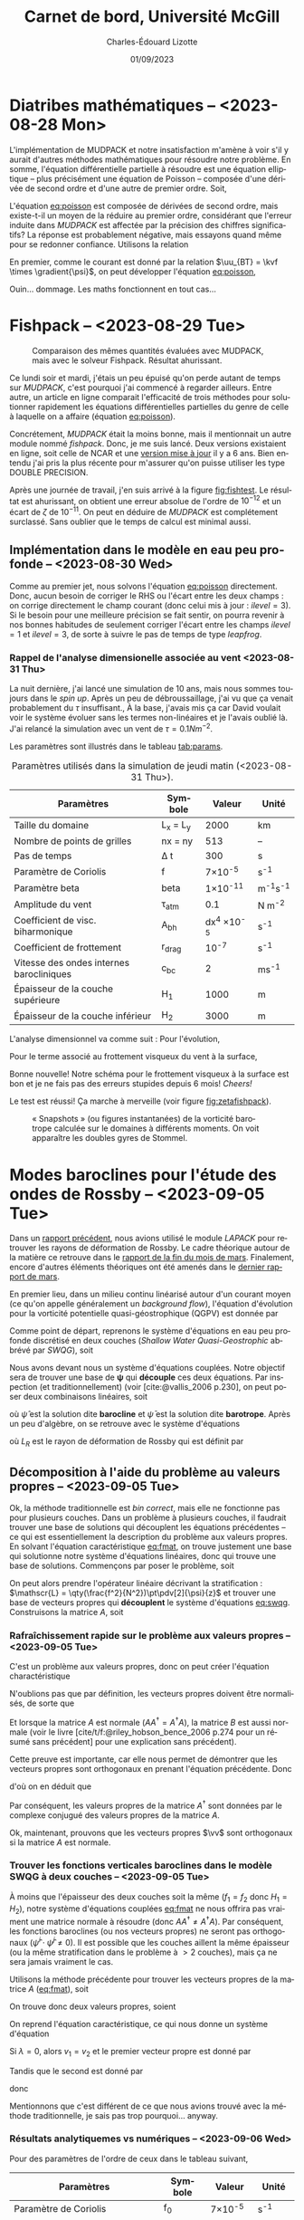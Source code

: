 #+title: Carnet de bord, Université McGill
#+author: Charles-Édouard Lizotte
#+date:01/09/2023
#+LATEX_CLASS: org-report
#+CITE_EXPORT: natbib
#+LANGUAGE: fr
#+BIBLIOGRAPHY: master-bibliography.bib
#+OPTIONS: toc:nil title:nil


\mytitlepage
\tableofcontents\newpage

* Diatribes mathématiques -- <2023-08-28 Mon>
L'implémentation de MUDPACK et notre insatisfaction m'amène à voir s'il y aurait d'autres méthodes mathématiques pour résoudre notre problème.
En somme, l'équation différentielle partielle à résoudre est une équation elliptique -- plus précisément une équation de Poisson -- composée d'une dérivée de second ordre et d'une autre de premier ordre.
Soit,
#+NAME:eq:poisson
\begin{equation}
   \laplacian{\psi} = \kvf \cdot \curl{\uu_{BT}}.
\end{equation}
L'équation [[eq:poisson]] est composée de dérivées de second ordre, mais existe-t-il un moyen de la réduire au premier ordre, considérant que l'erreur induite dans /MUDPACK/ est affectée par la précision des chiffres significatifs?
La réponse est probablement négative, mais essayons quand même pour se redonner confiance.
Utilisons la relation
\begin{equation}
   \curl(\vb{A}\times\vb{B}) = \vb{A}\qty(\divergence{\vb{B}}) - \vb{B}\qty(\divergence{\vb{A}}) +\qty(\vb{B}\cdot\gradient)\vb{A} -\qty(\vb{A}\cdot\gradient)\vb{B}.
\end{equation}
En premier, comme le courant est donné par la relation $\uu_{BT} = \kvf \times \gradient{\psi}$, on peut développer l'équation [[eq:poisson]],
\begin{align}
   \div{\gradient{\psi}}
   \venti&= \kvf \cdot \qty(\kvf \times \gradient{\psi}),\nonumber \\
   \venti&= \kvf \cdot \big(\kvf\qty(\divergence{\gradient{\psi}}) - \cancelto{0}{\gradient{\psi}\qty(\divergence{\kvf})} + \qty(\kvf\cdot\gradient) \gradient{\psi} - \cancelto{0}{\qty(\gradient{\psi} \cdot\gradient)\kvf} \big),\nonumber\\
   \venti&= \kvf \cdot \qty(\kvf\qty(\divergence{\gradient{\psi}}) + \qty(\kvf\cdot\gradient) \gradient{\psi}),\nonumber\\
   \venti&= \divergence{\gradient{\psi}} + \cancelto{0}{(\kvf\cdot\gradient)\gradient(\psi)},\nonumber\\
   \venti&=\divergence{\gradient{\psi}}.
\end{align}
Ouin... dommage. Les maths fonctionnent en tout cas...

* Fishpack -- <2023-08-29 Tue>

#+NAME: fig:fishtest
#+CAPTION: Comparaison des mêmes quantités évaluées avec MUDPACK, mais avec le solveur Fishpack. Résultat ahurissant.
#+ATTR_LaTeX: :width 0.8\textwidth :placement [!htpb]
[[file:figures/fishpack/2023-08-29-fishtest.png]]

Ce lundi soir et mardi, j'étais un peu épuisé qu'on perde autant de temps sur /MUDPACK/, c'est pourquoi j'ai commencé à regarder ailleurs.
Entre autre, un article en ligne comparait l'efficacité de trois méthodes pour solutionner rapidement les équations différentielles partielles du genre de celle à laquelle on a affaire (équation [[eq:poisson]]).\bigskip

Concrétement, /MUDPACK/ était la moins bonne, mais il mentionnait un autre module nommé /fishpack/.
Donc, je me suis lancé.
Deux versions existaient en ligne, soit celle de NCAR et une [[https://github.com/jlokimlin/fishpack][version mise à jour]] il y a 6 ans.
Bien entendu j'ai pris la plus récente pour m'assurer qu'on puisse utiliser les type DOUBLE PRECISION.\bigskip

Après une journée de travail, j'en suis arrivé à la figure [[fig:fishtest]].
Le résultat est ahurissant, on obtient une erreur absolue de l'ordre de $10^{-12}$ et un écart de $\zeta$ de $10^{-11}$.
On peut en déduire de /MUDPACK/ est complétement surclassé.
Sans oublier que le temps de calcul est minimal aussi.

** Implémentation dans le modèle en eau peu profonde -- <2023-08-30 Wed>

Comme au premier jet, nous solvons l'équation [[eq:poisson]] directement.
Donc, aucun besoin de corriger le RHS ou l'écart entre les deux champs : on corrige directement le champ courant (donc celui mis à jour : $ilevel=3$).
Si le besoin pour une meilleure précision se fait sentir, on pourra revenir à nos bonnes habitudes de seulement corriger l'écart entre les champs $ilevel=1$ et $ilevel=3$, de sorte à suivre le pas de temps de type /leapfrog/.

*** Rappel de l'analyse dimensionelle associée au vent <2023-08-31 Thu>
La nuit dernière, j'ai lancé une simulation de 10 ans, mais nous sommes toujours dans le /spin up/.
Après un peu de débroussaillage, j'ai vu que ça venait probablement du $\tau$ insuffisant.,
À la base, j'avais mis ça car David voulait voir le système évoluer sans les termes non-linéaires et je l'avais oublié là.
J'ai relancé la simulation avec un vent de $\tau = 0.1 Nm^{-2}$.\bigskip

Les paramètres sont illustrés dans le tableau [[tab:params]].

#+NAME: tab:params
#+CAPTION: Paramètres utilisés dans la simulation de jeudi matin (<2023-08-31 Thu>). 
|------------------------------------------+------------+--------------------+--------------|
|------------------------------------------+------------+--------------------+--------------|
| Paramètres                               | Symbole    |             Valeur | Unité        |
|------------------------------------------+------------+--------------------+--------------|
| Taille du domaine                        | L_x = L_y  |               2000 | km           |
| Nombre de points de grilles              | nx = ny    |                513 | --           |
| Pas de temps                             | \Delta t   |                300 | s            |
| Paramètre de Coriolis                    | f          |     7\times10^{-5} | s^{-1}       |
| Paramètre beta                           | beta       |    1\times10^{-11} | m^{-1}s^{-1} |
| Amplitude du vent                        | \tau_{atm} |                0.1 | N m^{-2}     |
| Coefficient de visc. biharmonique        | A_{bh}     | dx^4 \times10^{-5} | s^{-1}       |
| Coefficient de frottement                | r_{drag}   |            10^{-7} | s^{-1}       |
| Vitesse des ondes internes barocliniques | c_{bc}     |                  2 | ms^{-1}      |
| Épaisseur de la couche supérieure        | H_1        |               1000 | m            |
| Épaisseur de la couche inférieur         | H_2        |               3000 | m            |
|------------------------------------------+------------+--------------------+--------------|

L'analyse dimensionnel va comme suit : Pour l'évolution,
\begin{equation}
   \pdv{\uu}{t} \Rightarrow \qty[ \frac{ms^{-1}}{s}] \Rightarrow \qty[\frac{m}{s^2}]. 
\end{equation}

Pour le terme associé au frottement visqueux du vent à la surface,
\begin{equation}
   \frac{\tau}{\rho h} \Rightarrow \frac{\qty[N m^{-2}]}{\qty[Kg\cdot m^{-3}] \qty[m]} \Rightarrow \qty[\frac{N}{Kg}] \Rightarrow \frac{\qty[Kg \cdot m s^{-2}]}{[Kg]} \Rightarrow \qty[\frac{m}{s^2}].
\end{equation}
Bonne nouvelle! Notre schéma pour le frottement visqueux à la surface est bon et je ne fais pas des erreurs stupides depuis 6 mois! /Cheers!/ \bigskip

Le test est réussi! Ça marche à merveille (voir figure [[fig:zetafishpack]]).

#+NAME:fig:zetafishpack
#+CAPTION: « Snapshots » (ou figures instantanées) de la vorticité barotrope calculée sur le domaines à différents moments. On voit apparaître les doubles gyres de Stommel.
[[file:figures/tests/2023-09-06_8panneaux_zetaBT.png]]

* Modes baroclines pour l'étude des ondes de Rossby -- <2023-09-05 Tue>

Dans un [[file:rapport-2023-04-07.pdf][rapport précédent]], nous avions utilisé le module /LAPACK/ pour retrouver les rayons de déformation de Rossby.
Le cadre théorique autour de la matière ce retrouve dans le [[file:rapport-2023-03-24.pdf][rapport de la fin du mois de mars]].
Finalement, encore d'autres éléments théoriques ont été amenés dans le [[file:rapport-2023-03-31.pdf][dernier rapport de mars]].\bigskip


#+NAME: fig:2layers
#+CAPTION: Illustration d'un modèle \textit{shallow water} à deux couches ($n_k = 2$).
\begin{wrapfigure}[12]{l}{0.35\textwidth}
\begin{center}
\vspace{-\baselineskip}
\begin{tikzpicture}
% Fond : 
\fill[blue!5] (0, 0) rectangle (4,-1);
\fill[blue!12] (0,-1) rectangle (4,-3);
% Lignes 
\draw [ultra thick] (0,0) node [anchor=east] {$\eta_1 = 0$} -- (4,0);
\draw [dotted] (0,-1) -- (4,-1);
\draw [ultra thick] (0,-3) node [anchor=east] {$\eta_B = 0$} -- (4,-3);
% Courbes : 
\draw [ultra thin] (0,-1.2) node [anchor=east] {$\eta_2\pt ,\ g'\pt$} sin (1.2,-0.8) cos (2,-1) sin (2.8,-1.2) cos (4,-0.8);
% Textes : 
\draw (2,0) node [anchor=south] {Surface fixe} ;
\draw (2,-3) node [anchor=north] {Plancher océanique} ;
% H-k
\node at (4.3,-0.5) (H1) {$H_1$};
\node at (4.3,-2) (H2) {$H_2$};
% d-k
\node at (2,-0.5) (d1) {$d_1$};
\node at (2,-2) (d2) {$d_2$};
% flèches 
\draw[>=stealth, ->|] (H1) -- (4.3, 0); 
\draw[>=stealth, ->|] (H1) -- (4.3,-1);
\draw[>=stealth, -> ] (H2) -- (4.3,-1); 
\draw[>=stealth, ->|] (H2) -- (4.3,-3);
\end{tikzpicture}
\end{center}
\end{wrapfigure}

En premier lieu, dans un milieu continu linéarisé autour d'un courant moyen (ce qu'on appelle généralement un /background flow/), l'équation d'évolution pour la vorticité potentielle quasi-géostrophique (QGPV) est donnée par
#+NAME: eq:qgpv
\begin{equation}
   \pdv{}{t} \qty[\laplacian\psi + \qty(\frac{f^2}{N^2})\pdv[2]{\psi}{z}] + \beta \pdv{\psi}{x} = 0.
\end{equation}
Comme point de départ, reprenons le système d'équations en eau peu profonde discrétisé en deux couches (/Shallow Water Quasi-Geostrophic/ abbrévé par /SWQG/), soit
#+NAME: eq:swqg
\begin{subequations}
\begin{align}
   &\pdv{}{t} \qty[\laplacian\psi_1 + \qty(\frac{f_0^2}{g'H_1}) \pt(\psi_2 - \psi_1)] + \beta \pdv{\psi_1}{x} = 0,\\
   &\pdv{}{t} \qty[\laplacian\psi_2 + \qty(\frac{f_0^2}{g'H_2}) \pt(\psi_1 - \psi_2)] + \beta \pdv{\psi_2}{x} = 0.
\end{align}
\end{subequations}

Nous avons devant nous un système d'équations couplées.
Notre objectif sera de trouver une base de $\boldsymbol{\psi}$ qui *découple* ces deux équations.
Par inspection (et traditionnellement) (voir [cite:@vallis_2006 p.230], on peut poser deux combinaisons linéaires, soit
\begin{align}
   &&\hat{\psi} = \psi_1 - \psi_2 ,&& \bar{\psi} = \frac{H_1\psi_1 + H_2\psi_2}{H_1+H_2}, &&
\end{align}
où $\hat{\psi}$ est la solution dite *barocline* et $\bar{\psi}$ est la solution dite *barotrope*.
Après un peu d'algèbre, on se retrouve avec le système d'équations
\begin{subequations}
\begin{align}
   &\pdv{}{t} \laplacian\bar{\psi} + \beta \pdv{\bar{\psi}}{x} = 0,\\
   &\pdv{}{t} \qty[\laplacian\hat{\psi} + \frac{1}{L_R^2}\hat{\psi}] + \beta \pdv{\hat{\psi}}{x} = 0,
\end{align}
\end{subequations}
où $L_R$ est le rayon de déformation de Rossby qui est définit par
\begin{align}
   && L_R \equiv \frac{f_0}{\sqrt{g'\hat{H}}}, && \hat{H} = \frac{H_1H_2}{H_1+H_2}.&&
\end{align}

** Décomposition à l'aide du problème au valeurs propres -- <2023-09-05 Tue>

Ok, la méthode traditionnelle est /bin correct/, mais elle ne fonctionne pas pour plusieurs couches.
Dans un problème à plusieurs couches, il faudrait trouver une base de solutions qui découplent les équations précédentes -- ce qui est essentiellement la description du problème aux valeurs propres.
En solvant l'équation caractéristique [[eq:fmat]], on trouve justement une base qui solutionne notre système d'équations linéaires, donc qui trouve une base de solutions.
Commençons par poser le problème, soit
\begin{align}
   && f_1 = \frac{f_0^2}{g'H_1} && \text{et} && f_2 = \frac{f_0^2}{g'H_2}. &&
\end{align}

On peut alors prendre l'opérateur linéaire décrivant la stratification : $\mathscr{L} = \qty(\frac{f^2}{N^2})\pt\pdv[2]{\psi}{z}$ et trouver une base de vecteurs propres qui *découplent* le système d'équations [[eq:swqg]].
Construisons la matrice $A$, soit
#+NAME: eq:fmat
\begin{align}
&& \mathscr{L} \pt\qty[ \hat{\psi} ] = \qty(\frac{f^2}{N^2})\pt\pdv[2]{}{z} \pt\qty[\hat{\psi}]= 
   \underbrace{
   \begin{pmatrix}
     -f_1 & +f_1 \\
     +f_2 & -f_2 \\
   \end{pmatrix}}_{A}
   \begin{pmatrix}
     \psi_1 \\
     \psi_2 \\
   \end{pmatrix}
   && \Longrightarrow
   && \boxed{ A \hat{\psi}^i = \lambda_i \hat{\psi}^i. } &&
\end{align}

*** Rafraîchissement rapide sur le problème aux valeurs propres -- <2023-09-05 Tue>

C'est un problème aux valeurs propres, donc on peut créer l'équation charactéristique
#+Name: eq:charac
\begin{align}
   && A \vv^i = \lambda_i \vv^i && B \vv_i = (A - \lambda_i I)\vv^i = 0 &&
\end{align}
N'oublions pas que par définition, les vecteurs propres doivent être normalisés, de sorte que
\begin{equation}
   \vv^\dagger \vv = 1
\end{equation}
Et lorsque la matrice $A$ est normale ($AA^\dagger = A^\dagger A$), la matrice $B$ est aussi normale (voir le livre [cite/t/f:@riley_hobson_bence_2006 p.274 pour un résumé sans précédent] pour une explication sans précédent).
\begin{proof}
La preuve est simple, 
\begin{equation}
   B\vv = 0 \ \Rightarrow\ (B\vv)^\dagger = \vv^\dagger B^\dagger = 0. 
\end{equation}
Ce qui nous permet de dire que
\begin{equation}
   \vv^\dagger B^\dagger B \vv = 0
\end{equation}
Si l'on réalise le produit $B^\dagger B$, on obtient
\begin{equation}
   B^\dagger B = (A-\lambda I)^\dagger (A-\lambda I) = A^\dagger A - \lambda^* A -\lambda A^\dagger + \lambda^*\lambda.
\end{equation}
Si la matrice $A$ est normale ($A^\dagger A = A A^\dagger$),
\begin{equation}
   B^\dagger B = A A^\dagger - \lambda^* A -\lambda A^\dagger + \lambda^*\lambda = BB^\dagger.
\end{equation}
Par conséquent, la matrice $B$ est aussi normale.
\end{proof}

Cette preuve est importante, car elle nous permet de démontrer que les vecteurs propres sont orthogonaux en prenant l'équation précédente.
Donc
\begin{equation}
   \vv^\dagger B^\dagger B \vv = \vv^\dagger BB^\dagger \vv = (B^\dagger \vv)^\dagger B^\dagger \vv = 0,
\end{equation}
d'où on en déduit que
\begin{equation}
   B^\dagger \vv = (A^\dagger -\lambda^* I ) \vv = 0.
\end{equation}
Par conséquent, les valeurs propres de la matrice $A^\dagger$ sont données par le complexe conjugué des valeurs propres de la matrice $A$. \bigskip

Ok, maintenant, prouvons que les vecteurs propres $\vv$ sont orthogonaux si la matrice $A$ est normale.
\begin{proof}
Prenons deux vecteurs propres qui satisfont l'équation [[eq:charac]], soient
\begin{subequations}
\begin{align}
   &A \vv^i = \lambda_i\vv^i;\\
   &A \vv^j = \lambda_j\vv^j.
\end{align}
\end{subequations}
On multiplie la seconde équation par $(\vv^i)^\dagger$,
\begin{align}
   & (\vv^i)^\dagger A\vv^j = \lambda_j(\vv^i)^\dagger\vv^j,\nonumber\\
   & (A^\dagger\vv^i)^\dagger\vv^j = \lambda_j(\vv^i)^\dagger\vv^j,\nonumber\\
   & (\lambda_i^*\vv^i)^\dagger\vv^j = \lambda_j(\vv^i)^\dagger\vv^j,\nonumber\\
   & (\lambda_i - \lambda_j) (\vv^i)^\dagger\vv^j = 0
\end{align}
Donc, à moins que $\lambda_i = \lambda_j$ (ce qui n'est pas le cas), les vecteurs $\vv^i$ et $\vv^j$ sont orthogonaux. \end{proof}

*** Trouver les fonctions verticales baroclines dans le modèle SWQG à deux couches -- <2023-09-05 Tue>

À moins que l'épaisseur des deux couches soit la même ($f_1 = f_2$ donc $H_1 = H_2$), notre système d'équations couplées [[eq:fmat]] ne nous offrira pas vraiment une matrice normale à résoudre (donc $AA^\dagger\not=A^\dagger A$).
Par conséquent, les fonctions baroclines (ou nos vecteurs propres) ne seront pas orthogonaux ($\hat{\psi}^i \cdot \hat{\psi}^j \not= 0$).
Il est possible que les couches aillent la même épaisseur (ou la même stratification dans le problème à $>2$ couches), mais ça ne sera jamais vraiment le cas.\bigskip

Utilisons la méthode précédente pour trouver les vecteurs propres de la matrice $A$ ([[eq:fmat]]), soit
\begin{align}
   \begin{vmatrix}
     -f_1 - \lambda & f_1 \\
     f_2 & -f_2 - \lambda \\
   \end{vmatrix} = (f_1+\lambda)(f_2+\lambda) - f_1 f_2 = \lambda^2 + f_1 \lambda + f_2 \lambda + 0 =\boxed{ \lambda(\lambda + f_1 + f_2) = 0 }
\end{align}
On trouve donc deux valeurs propres, soient
\begin{subequations}
\begin{align}
   & \lambda_1 = 0, \\
   & \lambda_2 = - (f_1+f_2).
\end{align}
\end{subequations}

On reprend l'équation caractéristique, ce qui nous donne un système d'équation
\begin{equation}
   \begin{pmatrix}
     - f_1 v_1 & f_1 v_2 \\
     f_2 v_1 & -f_2 v_2 \\
   \end{pmatrix} = \lambda_i
   \begin{pmatrix}
     v_1\\
     v_2\\
   \end{pmatrix}
\end{equation}
Si $\lambda = 0$, alors $v_1 = v_2$ et le premier vecteur propre est donné par
\begin{equation}
   \boxed{\hat{\vv}^1 = \qty( \frac{1}{\sqrt{2}}\ ;\ \frac{1}{\sqrt{2}}).}
\end{equation}
Tandis que le second est donné par
\begin{align}
   \cancelto{0}{-f_1 v_1} + f_1 v_2 & = \cancelto{0}{-f_1 v_1} - f_2 v_1 \\
   f_2 v_1 - \cancelto{0}{f_2 v_2} & = -f_1 v_2 - \cancelto{0}{f_2 v_2} \\
\end{align}
donc
\begin{equation}
   \hat{\vv}^2 = \qty( \frac{f_1}{(f_1^2+f_2^2)^{1/2}},\ \frac{-f_2}{(f_1^2+f_2^2)^{1/2}})\ \Longrightarrow \hspace{0.2cm}\boxed{\hspace{0.2cm}\hat{\vv}^2=\qty( \frac{H_2}{(H_1^2+H_2^2)^{1/2}},\ \frac{-H_1}{(H_1^2+H_2^2)^{1/2}})\hspace{0.2cm}}
\end{equation}

Mentionnons que c'est différent de ce que nous avions trouvé avec la méthode traditionnelle, je sais pas trop pourquoi... anyway.\bigskip


*** Résultats analytiquemes vs numériques -- <2023-09-06 Wed>

Pour des paramètres de l'ordre de ceux dans le tableau suivant,

|-----------------------------------+---------+-----------------+--------------|
|-----------------------------------+---------+-----------------+--------------|
| Paramètres                        | Symbole |          Valeur | Unité        |
|-----------------------------------+---------+-----------------+--------------|
| Paramètre de Coriolis             | f_0     |  7\times10^{-5} | s^{-1}       |
| Paramètre beta                    | beta    | 1\times10^{-11} | m^{-1}s^{-1} |
| Épaisseur de la couche supérieure | H_1     |            1000 | m            |
| Épaisseur de la couche inférieur  | H_2     |            3000 | m            |
| Nombre de couches                 | nz      |               2 | [--]         |
|-----------------------------------+---------+-----------------+--------------|

on retrouve deux vecteurs propres analytiquement, soient
\begin{subequations}
\begin{align}
   & \hat{\vv}^1 = \qty(0.707106769,\ \hspace{0.2cm} 0.707106769\pt) \\
   & \hat{\vv}^2 = \qty(0.948683298,\ - 0.316227766)
\end{align}
\end{subequations}

Et lorsqu'on les compare avec ceux calculés numériquement à l'intérieur de la sous-routine d'initialisation du modèle /shallow water/ pour deux couches, on retrouve les mêmes vecteurs propres dans la figure [[fig:eigenum]].
Donc, il faut en conclure que notre implémentation à nz couches (voir section [[sec:multi]] pour comprendre comment on résoud le cas à nz couches) fonctionne aussi pour 2 couches.

#+NAME: fig:eigenum
#+CAPTION: « Screenshot » des diagnostiques d'algèbre linéaire de LAPACK.
[[file:figures/vallis/eigenvalues.png]]
\newpage
** Fonctions baroclines du cas à plusieurs couches -- <2023-09-06 Wed>
<<sec:multi>>

#+caption: Modèle « shallow water » à 4 couches.
#+NAME: fig:4couches
\begin{wrapfigure}{r}{0.5\textwidth}
\begin{center}
\vspace{-2\baselineskip}
\begin{tikzpicture}[scale=1.1]
% Fond : 
\fill[blue!5] (0, 0) rectangle (4,-1);
\fill[blue!8] (0,-1) rectangle (4,-2);
\fill[blue!11] (0,-2) rectangle (4,-3);
\fill[blue!14] (0,-3) rectangle (4,-4);
% Lignes 
\draw [ultra thick] (0,0) node [anchor=east] {$\eta_1 = 0$} -- (4,0);
\draw [dotted] (0,-1) -- (4,-1);
\draw [dotted] (0,-2) -- (4,-2);
\draw [dotted] (0,-3) -- (4,-3);
\draw [ultra thick] (0,-4) node [anchor=east] {$\eta_B = 0$} -- (4,-4);
% courbes : 
\draw [ultra thin] (0,-1.2) node [anchor=east] {$\eta_2$} sin (1.2,-0.8) cos (2,-1) sin (2.8,-1.2) cos (4,-0.8);
\draw [ultra thin] (0,-2.2) node [anchor=east] {$\eta_3$} sin (1.2,-1.8) cos (2,-2) sin (2.8,-2.2) cos (4,-1.8);
\draw [ultra thin] (0,-3.2) node [anchor=east] {$\eta_4$} sin (1.2,-2.8) cos (2,-3) sin (2.8,-3.2) cos (4,-2.8);
% Textes : 
\draw (2,0) node [anchor=south] {Surface fixe} ;
\draw (2,-4) node [anchor=north] {Plancher océanique} ;
% H-k
\node at (4.3,-0.5) (H1) {$H_1$};
\node at (4.3,-1.5) (H2) {$H_2$};
\node at (4.3,-2.5) (H3) {$H_3$};
\node at (4.3,-3.5) (H4) {$H_4$};
% d-k
\node at (2,-0.5) (d1) {$h_1$};
\node at (2,-1.5) (d2) {$h_2$};
\node at (2,-2.5) (d3) {$h_3$};
\node at (2,-3.5) (d4) {$h_4$};
% flèches 
\draw[>=stealth, ->|] (H1) -- (4.3, 0); 
\draw[>=stealth, ->|] (H1) -- (4.3,-1);
\draw[>=stealth, -> ] (H2) -- (4.3,-1); 
\draw[>=stealth, ->|] (H2) -- (4.3,-2);
\draw[>=stealth, -> ] (H3) -- (4.3,-2); 
\draw[>=stealth, ->|] (H3) -- (4.3,-3);
\draw[>=stealth, -> ] (H4) -- (4.3,-3); 
\draw[>=stealth, ->|] (H4) -- (4.3,-4);
\end{tikzpicture}
\end{center}
\end{wrapfigure}

Dans le cas à plusieurs couches, l'opérateur linéaire de flottabilité ($\mathscr{L}\pt[\psi]$) est représenté comme un ratio des variations verticales ($\eta_{top},\ \eta_{bottom}$ : comme on peut voir à l'équation [[eq:swqg]]) -- ou de $h_i$ car c'est en fait un terme de «stretching» associé à la conservation de la vorticité.
\begin{equation}
   h_i = H_i + \eta_i - \eta_{i+1}.
\end{equation}

Notons que cette démarche avait déjà été réalisée dans le [[file:rapport-2023-03-31.pdf][rapport final de mars]], mais nous effectuons un rappel ici-bas car j'ai tout simplement tout oublié.
Pour toute définition, le lecteur est invité à se référer à la figure [[fig:4couches]]. \bigskip

Concrétement, l'équation de conservation de la vorticité potentielle en /shallow water/ (SWQG) dans chaque couche [cite:@vallis_2006 p.186] est trouvée en étandant la définition de l'équation continue [[eq:qgpv]] à un domaine à différences finies.
Il en résulte l'équation
#+NAME: eq:swqg
\begin{equation}
   \pdv{}{t} \Bigg[ \laplacian{\psi^2_k} + \underbrace{\qty(\frac{f_0^2}{g_k' H_k})\pt \overbrace{\qty(\psi_{k-1}-\psi_k)\grande}^{\eta\pt(top)} -\pt \qty(\frac{f_0^2}{g_{k+1}' H_k})\pt \overbrace{\qty(\psi_{k} - \psi_{k+1})\grande}^{\eta\pt(bottom)}}_{\mathscr{L \psi}} \Bigg] + \beta\pt \qty(\pdv{\psi_k}{x}) = 0.
\end{equation}

Plus clairement,
\begin{equation}
   \pdv{}{t} \Bigg[ \laplacian{\psi^2_k} + \underbrace{\qty(\frac{f_0^2}{g_k' H_k})\pt \psi_{k-1} - \qty(\frac{f_0^2}{g_k' H_k} + \frac{f_0^2}{g_{k+1}' H_k}) \pt \psi_{k} - \qty(\frac{f_0^2}{g_{k+1}' H_k})\psi_{k+1}}_\mathscr{L\psi} \Bigg] + \beta\pt \qty(\pdv{\psi_k}{x}) = 0.
\end{equation}

Si l'on découple les partie horizontales et verticales de nos fonctions de courant, de sorte que
\begin{equation}
   \psi(x,y,z,t) = \tpsi(z) \cdot\exp{i\pt(k_x x + k_y y -\omega t)},
\end{equation}
l'opérateur linéaire vertical de flottabilité « $\mathscr{L}\pt[\tpsi_k\pt]$ » est ainsi décrit par l'expression
\begin{equation}
\boxed{\hspace{0.4cm}
\mathscr{L}\pt[\tpsi_k] = \qty( F_{(k,k+1)} + F_{(k,k)}) \ \tpsi_k
- F_{(k,k)}\ \tpsi_{k-1}
- F_{(k,k+1)}\ \tpsi_{k+1},
\hspace{0.5cm}\text{où}\hspace{0.5cm}
F_{(i,j)} = \frac{f_0^2}{H_i g'_j},
\hspace{0.4cm} }
\end{equation}
et où $g'_i$ est la gravité réduite à la surface d'une couche, donc
\begin{equation}
g_k' = g \pt\qty(\frac{\rho_k - \rho_{k-1}}{\rho_1}).
\end{equation}
Mentionnons que les valeurs sont négatives, car on définit le problème aux valeurs propres comme
\begin{equation}
   \mathscr{L}\pt [\hat{\psi}] + \Gamma_k\hat{\psi} = 0,
\end{equation}
comme mentionné dans le livre de [cite/t/f:@vallis_2006 p.469]. \bigskip

En terme de matrice, l'opérateur linéaire de flottabilité s'exprime par
\begin{equation}
\overbrace{
\begin{pmatrix}
   F_{(1,2)} + F_{(1,1)} & -F_{(1,2)}           & 0           & \cdots   &  0 \\
   -F_{(2,2)}           & F_{(2,3)} + F_{(2,2)} & -F_{(2,3)}   & \cdots   &   0 \\
   \vdots             & \vdots             & \vdots      & \ddots   &  \vdots \\
   0                  & \cdots             & 0           & -F_{(nz,nz)} & F_{(nz,nz+1)} + F_{(nz,nz)} \\
\end{pmatrix}}^A
\begin{pmatrix}
   \tpsi_1    \\
   \tpsi_2    \\
   \vdots     \\
   \tpsi_{nz} \\
\end{pmatrix}
+ \Gamma_k
\begin{pmatrix}
  \tpsi_1    \\
  \tpsi_2    \\
  \vdots     \\
  \tpsi_{nz} \\
\end{pmatrix} = 0
\end{equation}

Les vecteurs propres ainsi trouvé à l'aide de la décomposition $\hat{\psi}^i$ formeront une *base non-orthogonale* étant donné que la matrice $A$ n'est pas dite « normale » ($A^\dagger A = A A^\dagger$).
La matrice $A$ est seulement normale lorsque la stratification est constante, donc lorsque
$N^2$ est pareil sur toute la colonne d'eau.
Mentionnons que le cas analytique à 3 couches identiques a d'ailleurs déjà été résolue analytiquement dans le [[file:rapport-2023-04-07.pdf][rapport du début d'avril]], donc je ne le referais pas ici.
J'en ai déjà beaucoup trop refait...

* Implémentation fonctions barotropes
Avant tout, rappellons que la décomposition de Helmholtz est définie par
\begin{subequations}
\begin{align}
   \uu &= -\gradient{\phi} + \kvf \times \gradient{\psi},\\
   \divergence{\uu} &= -\laplacian{\phi},\\
   \kvf\cdot\curl{\uu} &= \laplacian{\psi}.
\end{align}
\end{subequations}
Donc, on peut trouver la fonction de courant $\psi(k)$ en solvant l'équation précédente à l'aide de Fishpack.
Comme les fonctions baroclines verticales ont été définies précédemment $\hat{\psi}$, on trouve les modes baroclines à l'aide de
\begin{align}
   &&\psi_\text{mode}^i = \sum_k^{nz} \hat{\psi}^i(k)\cdot  \psi_k(x,y),
   &&\zeta_\text{mode}^i = \sum_k^{nz} \hat{\psi}^i(k)\cdot  \zeta_k(x,y).&&
\end{align}

#+print_bibliography:
